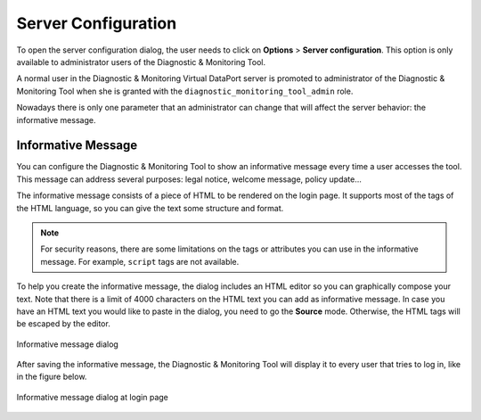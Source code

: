 ====================
Server Configuration
====================

To open the server configuration dialog, the user needs to click on **Options**
> **Server configuration**. This option is only available to administrator users
of the Diagnostic & Monitoring Tool.

A normal user in the Diagnostic & Monitoring Virtual DataPort server is promoted
to administrator of the Diagnostic & Monitoring Tool when she is granted with
the ``diagnostic_monitoring_tool_admin`` role.

Nowadays there is only one parameter that an administrator can change that will
affect the server behavior: the informative message.

Informative Message
===================

You can configure the Diagnostic & Monitoring Tool to show an informative
message every time a user accesses the tool. This message can address several
purposes: legal notice, welcome message, policy update...

The informative message consists of a piece of HTML to be rendered on the login
page. It supports most of the tags of the HTML language, so you can give the
text some structure and format.

.. note:: For security reasons, there are some limitations on the tags or
          attributes you can use in the informative message. For example,
          ``script`` tags are not available.

To help you create the informative message, the dialog includes an HTML editor
so you can graphically compose your text. Note that there is a limit of 4000
characters on the HTML text you can add as informative message. In case you have
an HTML text you would like to paste in the dialog, you need to go the
**Source** mode. Otherwise, the HTML tags will be escaped by the editor.

.. figure:: informative_message_dialog.png
   :align: center
   :alt: Informative message dialog
   :name: Informative message dialog

   Informative message dialog

After saving the informative message, the Diagnostic & Monitoring Tool will
display it to every user that tries to log in, like in the figure below.

.. figure:: informative_message_at_login.png
   :align: center
   :alt: Informative message dialog at login page
   :name: Informative message dialog at login page

   Informative message dialog at login page
